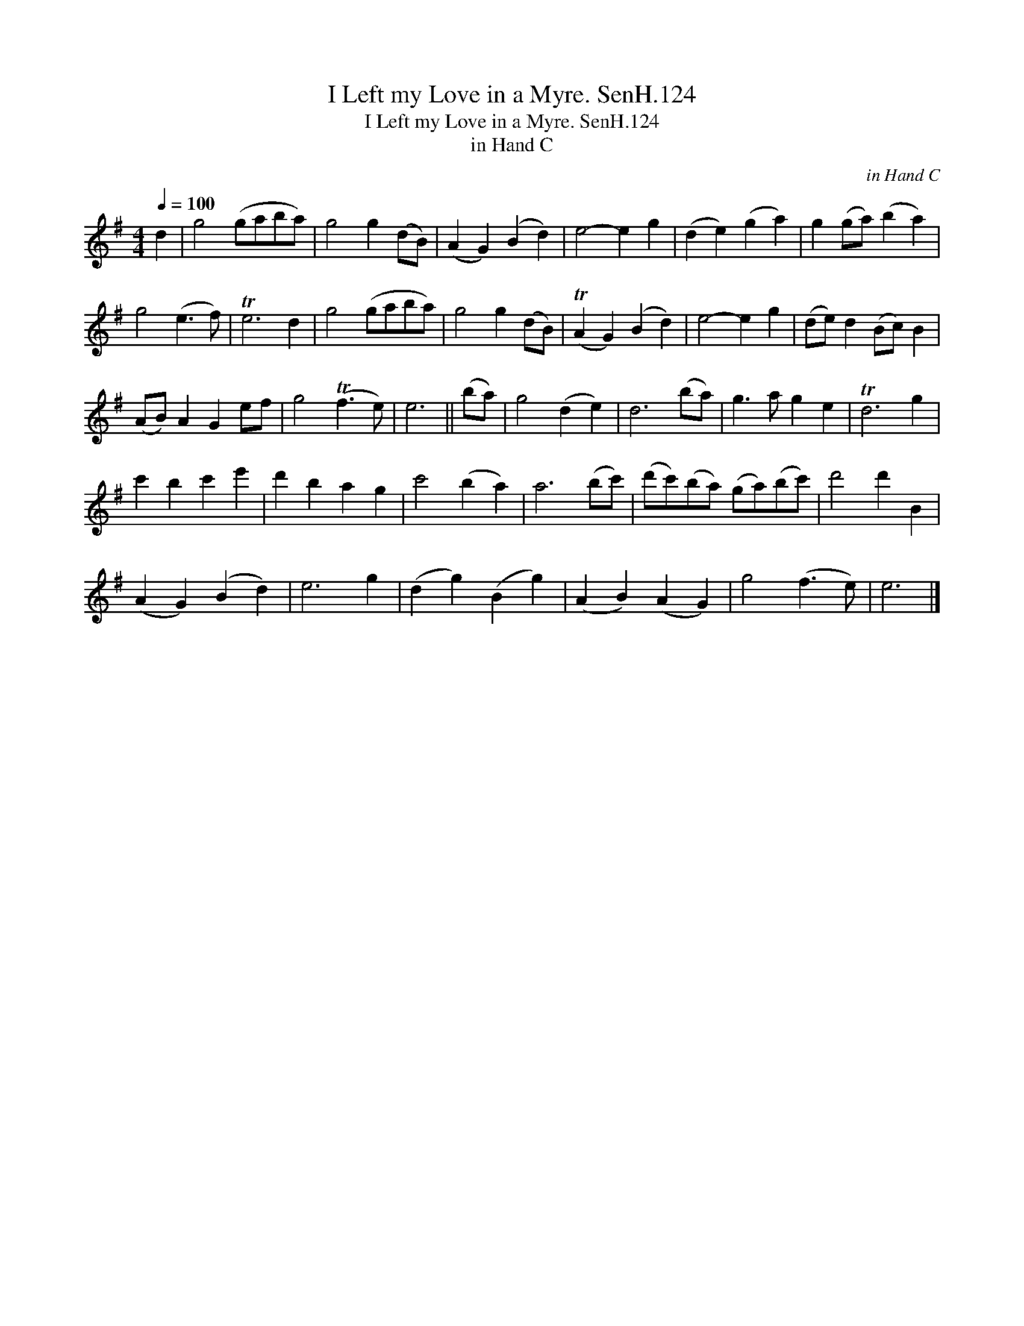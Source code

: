 X:1
T:I Left my Love in a Myre. SenH.124
T:I Left my Love in a Myre. SenH.124
T:in Hand C
C:in Hand C
L:1/8
Q:1/4=100
M:4/4
K:Emin
V:1 treble 
V:1
 d2 | g4 (gaba) | g4 g2 (dB) | (A2 G2) (B2 d2) | e4- e2 g2 | (d2 e2) (g2 a2) | g2 (ga) (b2 a2) | %7
 g4 (e3 f) | Te6 d2 | g4 (gaba) | g4 g2 (dB) | (TA2 G2) (B2 d2) | e4- e2 g2 | (de) d2 (Bc) B2 | %14
 (AB) A2 G2 ef | g4 (Tf3 e) | e6 || (ba) | g4 (d2 e2) | d6 (ba) | g3 a g2 e2 | Td6 g2 | %22
 c'2 b2 c'2 e'2 | d'2 b2 a2 g2 | c'4 (b2 a2) | a6 (bc') | (d'c')(ba) (ga)(bc') | d'4 d'2 B2 | %28
 (A2 G2) (B2 d2) | e6 g2 | (d2 g2) (B2 g2) | (A2 B2) (A2 G2) | g4 (f3 e) | e6 |] %34


